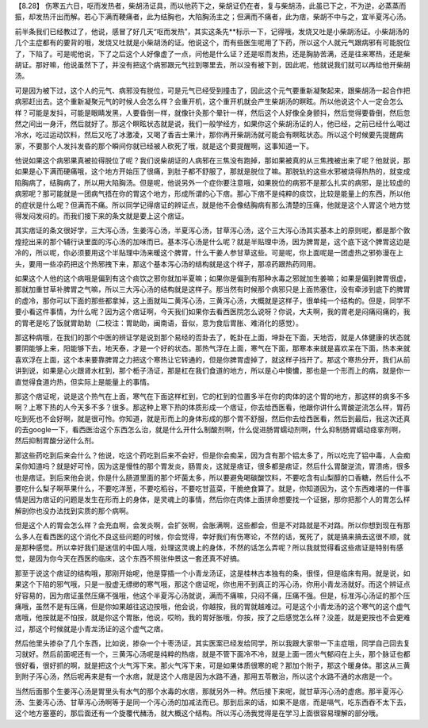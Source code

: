 【8.28】 伤寒五六日，呕而发热者，柴胡汤证具，而以他药下之，柴胡证仍在者，复与柴胡汤，此虽已下之，不为逆，必蒸蒸而振，却发热汗出而解。若心下满而鞕痛者，此为结胸也，大陷胸汤主之；但满而不痛者，此为痞，柴胡不中与之，宜半夏泻心汤。
 
前半条我们已经教过了，他说，感冒了好几天“呕而发热”，其实这条先**标示一下，记得哦，发烧又吐是小柴胡汤证。小柴胡汤的几个主症都有的要背的哦，发烧又吐就是小柴胡汤的证。他说这个，而有些医生呢用了下药，所以这个人就元气跟病邪有可能脱位了，下陷了。可是呢他说，下了之后这个人好像虚了一点，问他是什么证？还是呕而发热，还是胸胁苦满，还是往来寒热，还是柴胡证。那好嘛，他说虽然下了，并没有把这个病邪跟元气拉到哪里去，所以没有被下到，因此呢，他就说我们就可以再给他开柴胡汤。
 
可是因为被下过，这个人的元气、病邪没有脱位，可是元气已经受到撞击了，因此这个元气要重新凝聚起来，跟柴胡汤一起合作把病邪赶出去。这个重新凝聚元气的时候人会怎么样？会重开机，这个重开机就会产生柴胡汤的瞑眩。所以他说这个人一定会怎么样？可能是发抖，可能是眼睛发黑，人要昏倒一样，就像针灸那个晕针一样，然后这个人好像全身颤抖，然后觉得要昏倒，然后忽然之间出一身汗，然后就好了。那这个瞑眩状态就是说，我们一般学经方，如果你这个柴胡汤证的人，他已经，之前已经什么喝过冷水，吃过运动饮料，然后又吃了冰激凌，又喝了香吉士果汁，那你再开柴胡汤就可能会有瞑眩状态。所以这个时候要先提醒病家，不要那个人发抖发昏的那个瞬间你就已经被人砍死了哦，就是这个要提醒啊，这事知道一下。
 
他说如果这个病邪果真被拉得脱位了呢？我们说柴胡证的人病邪在三焦没有跑掉，那如果被真的从三焦拽被出来了呢？他就说，那如果是心下满而硬痛哦，这个地方开始压了很痛，到肚子都不舒服了，那就是脱位了嘛。那脱轨的这些水邪被烧得热热的，就变成陷胸病了，结胸病了，所以用大陷胸汤。但是呢，他说另外一个症你要注意哦，如果脱位的病邪不是那么扎实的病邪，是比较虚的病邪呢？那可能就是一团病气捂在你的胃这个地方，形成所谓的心下痞。那心下痞不是纯粹的痰饮，比较是能量上的东西，所以他的症状是什么呢？但满而不痛。所以同学记得痞证的辨证点，就是他不会像结胸病有那么清楚的压痛，他就是这个人胃这个地方觉得发闷发闷的。而我们接下来的条文就是要上这个痞证。
 
其实痞证的条文很好学，三大泻心汤，生姜泻心汤，半夏泻心汤，甘草泻心汤，这个三大泻心汤其实基本上的原则呢，都是那个敦煌挖出来的那个辅行诀里面的泻心汤的加味而已。基本泻心汤是什么呢？就是半贴理中汤，因为脾胃是，这个底下这个脾胃这边是冷的，所以呢，你必须要用这个半贴理中汤来暖这个脾胃，什么干姜人参甘草这些。可是呢，你上面呢是一团虚热之邪弥漫在上头，要用一些凉药把这个热邪拽下来，那这个基本泻心汤的结构就是这个样子，那凉药跟热药同用。
 
如果这个人他的这个病哦是偏到有这个痰饮之邪你就加半夏嘛；如果你是偏到有那种水毒之邪就加生姜嘛；如果是偏到脾胃很虚，那就加重甘草补脾胃之气嘛，所以三大泻心汤的结构就是这样子。那当然有时候那个病邪只是上面热塞住，没有牵涉到底下的脾胃的虚冷，那你可以下面的那些都拿掉，这上面就叫二黄泻心汤，三黄泻心汤，大概就是这样子，很单纯一个结构的。但是，同学不要小看这件事情，为什么呢？因为这个痞证啊，今天我们如果你去看西医院怎么说呀？你说，大夫啊，我的胃老是闷痛闷痛的，我的胃老是吃了饭就胃助助（二校注：胃助助，闽南语，音似，意为食后胃胀、难消化的感觉）。
 
那这种病哦，在我们的那个中医的辨证学是说到那个易经的否卦去了，乾卦在上面，坤卦在下面，天地否，就是人体健康的状态就要阴能够上来，阳能够下去，地天泰，才是一个好的状态。那热气浮在上面，寒气在下面，那寒本来就是喜欢呆在下面，热本来就喜欢浮在上面，这个本来要靠脾胃之力把这个寒热让它转通的，但是你脾胃虚掉了，就这样子挡开了。那这个寒热分开，我们从前讲到说，如果是心火跟肾水杠到，那个栀子汤证，那是杠在我们食道的地方，所以是心中懊憹，那也是一个形而上的病，就是你一直觉得食道灼热，但实际上是能量上的事情。
 
那这个痞证呢，说是这个热气在上面，寒气在下面这样杠到，它的杠到的位置多半在你的肉体的这个胃的地方，那这样的病多不多啊？上寒下热的人今天多不多？很多。那这种上寒下热的体质形成一个痞证，你去给西医看，他跟你讲什么胃酸逆流怎么样，胃药吃到死也不会好啊，就是很可怜。你知道，就是形而上的身体形成的那个胃不舒服，然后你去给西医看，然后到最后，我这次还真的去google一下，看西医治这个东西怎么治，就是什么开什么制酸剂啊，什么促进肠胃蠕动剂啊，什么抑制肠胃蠕动痉挛剂啊，然后抑制胃酸分泌什么剂。
 
那这些药吃到后来会什么？他说，吃这个药吃到后来不会好，但是你会痴呆，因为含有那个铝太多了，所以吃完了铝中毒，人会痴呆你知道吗？就是好可怜，因为这是慢性的那个胃发炎，肠胃炎，这就是痞证，很多都是痞证，然后什么胃酸逆流，胃溃疡，很多也是痞证。到后来他会说，你是什么肠道里面的那个坏菌太多，所以要避免喝碳酸饮料，不要吃含有山梨醇的口香糖，然后什么不要吃什么梨子啊苹果什么，不要吃洋葱，不要吃稻谷，不要吃甘蓝菜，干脆绝食算了。就是，你知道因为，这个东西难堪的一件事情是因为痞证的问题是发生在形而上的身体，是灵魂上的事情，然后你在肉体上面拼命想要找一个证据，那你把那个人的胃怎么样解剖你也没办法找到实质的那个病啊。
 
但是这个人的胃会怎么样？会充血啊，会发炎啊，会扩张啊，会胀满啊，这些都会，但是不对路就是不对路。所以你想到现在有那么多人在看西医的这个消化不良这些问题的时候，你会觉得，幸好我们有伤寒论，不然的话，冤死了，就是搞来搞去这很不顺，就是那种感觉。所以幸好我们是迷信的中国人哦，处理这灵魂上的身体，不然的话怎么弄呢？所以我就觉得看这些痞证是特别有感觉，是因为你今天在西医的临床，这个东西不照张仲景这一套还真不好搞。
 
那至于说这个痞证的结构哦，那刚开始呢，他是穿插一个小青龙汤证，这是桂林古本独有的条，很怪，但是临床有用。就是说，如果这个下陷的邪气哦，只是一股虚无缥缈的寒气哦，那这个痞证呢，你也用不到真正的泻心汤，你用小青龙汤就好。而这个辨证点好容易的，因为痞证虽然压痛不强哦，他这个半夏泻心汤就说，满而不痛嘛，只闷不痛，压痛不强。但是，标准泻心汤证的那个压痛哦，虽然不是有压痛，但是你如果越往这边按哦，他会说，你越按，我的胃就越难过。可是这个小青龙汤的这个寒气的这个虚气痞哦，他按就是不怕按，就是你这个胃胀，他说，哎哟，我的胃好胀哦，你按，按了之后感觉怎么样？没差，就是更按也不会更难过，那这个时候就是小青龙汤证的这个虚气之痞。
 
然后他里头掺杂了几个东西，比如说，掺杂一个十枣汤证，其实医案已经发给同学，所以我跟大家带一下主症哦，同学自己回去复习就好。然后前面呢还有一个，三黄泻心汤呢是纯粹的热痞，就是不管下面冷不冷，就是上面一团火气郁闷在上头，那个脉证也都很好看，很好抓的啊，就是把这个火气泻下来。那火气泻下来，可是如果体质很寒的呢？那加个附子，那这个暖身体。那这从三黄到附子泻心汤，然后呢再来是有一个水痞，就是这个人痞是因为水路不通，那用五苓散治，所以这个水路不通的水痞是一个。
 
当然后面那个生姜泻心汤是胃里头有水气的那个水毒的水痞，那就另外一种。然后接下来呢，就甘草泻心汤的虚痞。那半夏泻心汤、生姜泻心汤、甘草泻心汤啊等于是同一个泻心汤的加减法而已。那到后来的话，如果不是痞，而是嗝气，吃东西吞不太下去，这个地方塞塞的，那后面还有一个旋覆代赭汤，就大概这个结构。所以泻心汤我觉得是在学习上面很容易理解的部分哦。
